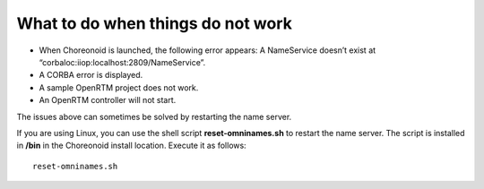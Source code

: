 What to do when things do not work
=========================================

- When Choreonoid is launched, the following error appears: A NameService doesn’t exist at “corbaloc:iiop:localhost:2809/NameService”.
- A CORBA error is displayed.
- A sample OpenRTM project does not work.
- An OpenRTM controller will not start.
 
The issues above can sometimes be solved by restarting the name server.

If you are using Linux, you can use the shell script **reset-omninames.sh** to restart the name server. The script is installed in **/bin** in the Choreonoid install location. Execute it as follows: ::

 reset-omninames.sh





